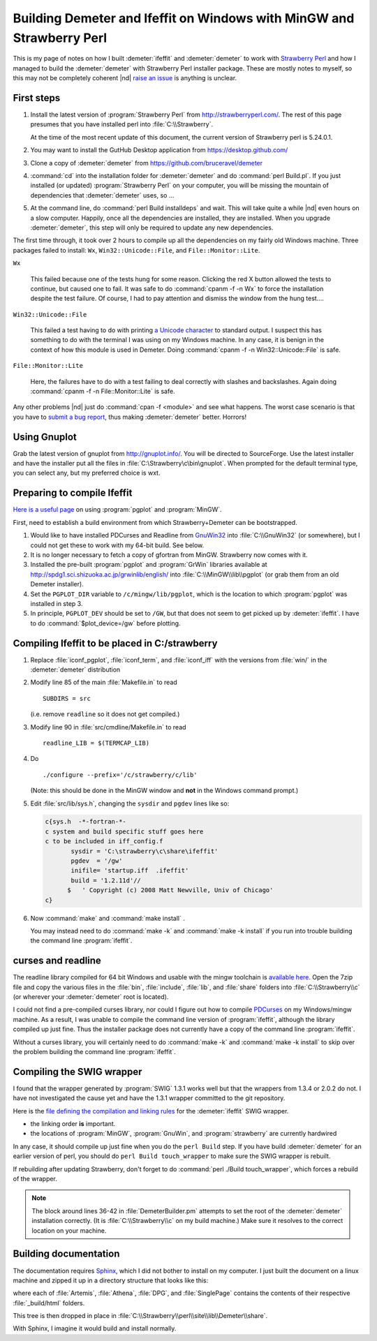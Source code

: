 .. Athena document is copyright 2016 Bruce Ravel and released under
   The Creative Commons Attribution-ShareAlike License
   http://creativecommons.org/licenses/by-sa/3.0/


Building Demeter and Ifeffit on Windows with MinGW and Strawberry Perl
======================================================================


This is my page of notes on how I built :demeter:`ifeffit` and
:demeter:`demeter` to work with `Strawberry Perl
<http://strawberryperl.com/>`_ and how I managed to build the
:demeter:`demeter` with Strawberry Perl installer package.  These are
mostly notes to myself, so this may not be completely coherent |nd|
`raise an issue <https://github.com/bruceravel/demeter/issues>`_ is
anything is unclear.

First steps
-----------

#. Install the latest version of :program:`Strawberry Perl` from
   http://strawberryperl.com/. The rest of this page presumes that you
   have installed perl into :file:`C:\\Strawberry`.

   At the time of the most recent update of this document, the current
   version of Strawberry perl is 5.24.0.1.

#. You may want to install the GutHub Desktop application from
   https://desktop.github.com/

#. Clone a copy of :demeter:`demeter` from
   https://github.com/bruceravel/demeter

#. :command:`cd` into the installation folder for :demeter:`demeter`
   and do :command:`perl Build.pl`.  If you just installed (or
   updated) :program:`Strawberry Perl` on your computer, you will be
   missing the mountain of dependencies that :demeter:`demeter` uses,
   so ...

#. At the command line, do :command:`perl Build installdeps` and wait.
   This will take quite a while |nd| even hours on a slow computer.
   Happily, once all the dependencies are installed, they are
   installed.  When you upgrade :demeter:`demeter`, this step will
   only be required to update any new dependencies.

The first time through, it took over 2 hours to compile up all the
dependencies on my fairly old Windows machine.  Three packages failed
to install: ``Wx``, ``Win32::Unicode::File``, and ``File::Monitor::Lite``.

``Wx``

  This failed because one of the tests hung for some reason.  Clicking
  the red X button allowed the tests to continue, but caused one to
  fail.  It was safe to do :command:`cpanm -f -n Wx` to force the
  installation despite the test failure.  Of course, I had to pay
  attention and dismiss the window from the hung test....

``Win32::Unicode::File``

  This failed a test having to do with printing `a Unicode character
  <http://www.fileformat.info/info/unicode/char/2665/index.htm>`_ to
  standard output.  I suspect this has something to do with the
  terminal I was using on my Windows machine.  In any case, it is
  benign in the context of how this module is used in Demeter.  Doing
  :command:`cpanm -f -n Win32::Unicode::File` is safe.

``File::Monitor::Lite``

  Here, the failures have to do with a test failing to deal correctly
  with slashes and backslashes.  Again doing :command:`cpanm -f -n
  File::Monitor::Lite` is safe.

.. 
    ``Syntax::Highlight::Perl``

    I'm not sure what caused this to fail, but it seems benign.  Doing
    :command:`cpanm -f Syntax::Highlight::Perl` worked without any
    failures in the testing phase.  The earlier failure seems to have
    something to do with a problem unpacking the package downloaded by
    :program:`cpanm`.

Any other problems |nd| just do :command:`cpan -f <module>` and see
what happens.  The worst case scenario is that you have to `submit a
bug report <https://github.com/bruceravel/demeter/issues>`_, thus
making :demeter:`demeter` better.  Horrors!

Using Gnuplot
-------------

Grab the latest version of gnuplot from http://gnuplot.info/.  You
will be directed to SourceForge.  Use the latest installer and have
the installer put all the files in
:file:`C:\Strawberry\c\bin\gnuplot`.  When prompted for the default
terminal type, you can select any, but my preferred choice is wxt.


Preparing to compile Ifeffit
----------------------------

`Here is a useful page
<http://www.star.le.ac.uk/~cgp/pgplot_Fortran95_WinXP.html>`_ on using
:program:`pgplot` and :program:`MinGW`.

First, need to establish a build environment from which
Strawberry+Demeter can be bootstrapped.

#. Would like to have installed PDCurses and Readline from `GnuWin32
   <http://gnuwin32.sourceforge.net/packages.html>`_ into
   :file:`C:\\GnuWin32` (or somewhere), but I could not get these to
   work with my 64-bit build.  See below.

#. It is no longer necessary to fetch a copy of gfortran from MinGW.
   Strawberry now comes with it.

#. Installed the pre-built :program:`pgplot` and :program:`GrWin`
   libraries available at
   http://spdg1.sci.shizuoka.ac.jp/grwinlib/english/ into
   :file:`C:\\MinGW\\lib\\pgplot` (or grab them from an old Demeter
   installer).

#. Set the ``PGPLOT_DIR`` variable to ``/c/mingw/lib/pgplot``, which
   is the location to which :program:`pgplot` was installed in
   step 3.

#. In principle, ``PGPLOT_DEV`` should be set to ``/GW``, but that
   does not seem to get picked up by :demeter:`ifeffit`.  I have to
   do :command:`$plot_device=/gw` before plotting.

Compiling Ifeffit to be placed in C:/strawberry
-----------------------------------------------

#. Replace :file:`iconf_pgplot`, :file:`iconf_term`, and
   :file:`iconf_iff` with the versions from :file:`win/` in the
   :demeter:`demeter` distribution

#. Modify line 85 of the main :file:`Makefile.in` to read

   ::

      SUBDIRS = src

   (i.e. remove ``readline`` so it does not get compiled.)

#. Modify line 90 in :file:`src/cmdline/Makefile.in` to read

   ::

      readline_LIB = $(TERMCAP_LIB)

#. Do

   ::

      ./configure --prefix='/c/strawberry/c/lib'

   (Note: this should be done in the MinGW window and **not** in the
   Windows command prompt.)

#. Edit :file:`src/lib/sys.h`, changing the ``sysdir`` and ``pgdev`` lines
   like so:

   .. code-block:: fortran

      c{sys.h  -*-fortran-*- 
      c system and build specific stuff goes here
      c to be included in iff_config.f
             sysdir = 'C:\strawberry\c\share\ifeffit'
             pgdev  = '/gw'
             inifile= 'startup.iff  .ifeffit'
             build = '1.2.11d'//
            $   ' Copyright (c) 2008 Matt Newville, Univ of Chicago'
      c}


#. Now :command:`make` and :command:`make install` .

   You may instead need to do :command:`make -k` and
   :command:`make -k install` if you run into trouble building the
   command line :program:`ifeffit`.



curses and readline
-------------------

The readline library compiled for 64 bit Windows and usable with the
mingw toolchain is `available here
<https://sourceforge.net/projects/mingw-w64/files/Toolchains%20targetting%20Win64/Personal%20Builds/ray_linn/64bit-libraries/readline/>`_.
Open the 7zip file and copy the various files in the :file:`bin`,
:file:`include`, :file:`lib`, and :file:`share` folders into
:file:`C:\\Strawberry\\c` (or wherever your :demeter:`demeter` root is
located).

I could not find a pre-compiled curses library, nor could I figure out
how to compile `PDCurses <https://github.com/wmcbrine/PDCurses>`_ on
my Windows/mingw machine.  As a result, I was unable to compile the
command line version of :program:`ifeffit`, although the library
compiled up just fine.  Thus the installer package does not currently
have a copy of the command line :program:`ifeffit`.

Without a curses library, you will certainly need to do :command:`make
-k` and :command:`make -k install` to skip over the problem building
the command line :program:`ifeffit`.


Compiling the SWIG wrapper
--------------------------

I found that the wrapper generated by :program:`SWIG` 1.3.1 works well
but that the wrappers from 1.3.4 or 2.0.2 do not.  I have not
investigated the cause yet and have the 1.3.1 wrapper committed to the
git repository.

Here is the `file defining the compilation and linking rules
<https://github.com/bruceravel/demeter/blob/master/DemeterBuilder.pm>`_
for the :demeter:`ifeffit` SWIG wrapper.

- the linking order **is** important.
- the locations of :program:`MinGW`, :program:`GnuWin`, and
  :program:`strawberry` are currently hardwired

In any case, it should compile up just fine when you do the ``perl
Build`` step.  If you have build :demeter:`demeter` for an earlier
version of perl, you should do ``perl Build touch_wrapper`` to make
sure the SWIG wrapper is rebuilt.

If rebuilding after updating Strawberry, don't forget to do
:command:`perl ./Build touch_wrapper`, which forces a rebuild of the
wrapper.

.. note:: The block around lines 36-42 in :file:`DemeterBuilder.pm`
   attempts to set the root of the :demeter:`demeter` installation
   correctly.  (It is :file:`C:\\Strawberry\\c` on my build machine.)
   Make sure it resolves to the correct location on your machine.

Building documentation
----------------------

The documentation requires `Sphinx <http://sphinx-doc.org/>`_, which I did
not bother to install on my computer.  I just built the document on a
linux machine and zipped it up in a directory structure that looks like this:

.. blockdiag::

   blockdiag {

     node_width = 200;
     default_fontsize = 14;

     documentation -> Artemis, Athena, DPG, SinglePage;
   }

where each of :file:`Artemis`, :file:`Athena`, :file:`DPG`, and
:file:`SinglePage` contains the contents of their respective
:file:`_build/html` folders.

This tree is then dropped in place in
:file:`C:\\Strawberry\\perl\\site\\lib\\Demeter\\share`.




With Sphinx, I imagine it would build and install normally.

